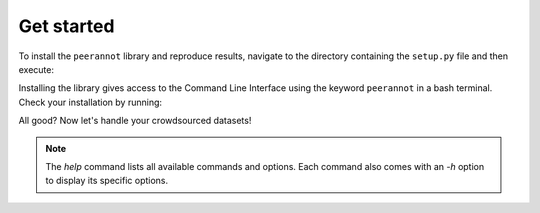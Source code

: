 .. _get_started:

Get started
==================

To install the ``peerannot`` library and reproduce results, navigate to the directory containing the ``setup.py`` file and then execute:

.. prompt:: bash

    pip install peerannot

Installing the library gives access to the Command Line Interface using the keyword ``peerannot`` in a bash terminal.
Check your installation by running:

.. prompt:: bash

    peerannot --help

All good? Now let's handle your crowdsourced datasets!

.. note::

    The `help` command lists all available commands and options.
    Each command also comes with an `-h` option to display its specific options.